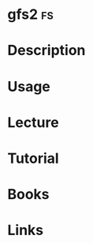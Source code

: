 #+TAGS: fs


* gfs2                                                                   :fs:
* Description
* Usage
* Lecture
* Tutorial
* Books
* Links
